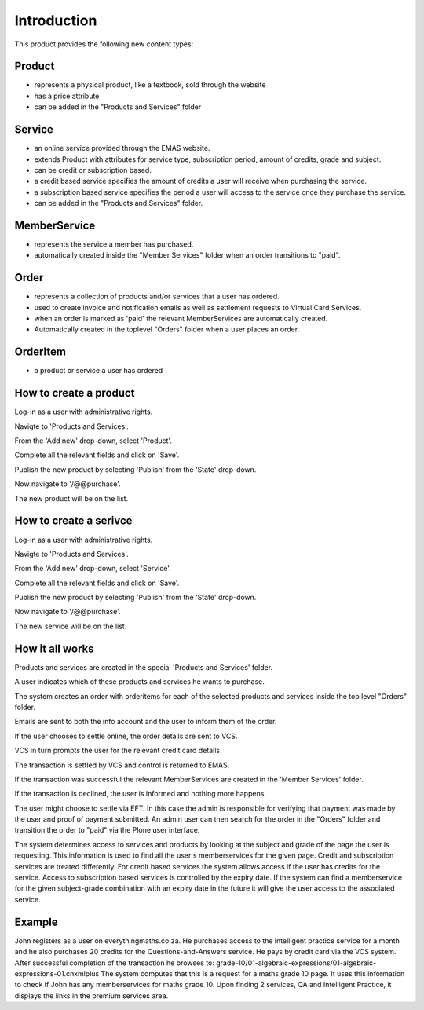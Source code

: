 Introduction
============

This product provides the following new content types:

Product
-------
* represents a physical product, like a textbook, sold through the
  website
* has a price attribute
* can be added in the "Products and Services" folder

Service
-------
* an online service provided through the EMAS website.
* extends Product with attributes for service type, subscription period,
  amount of credits, grade and subject.
* can be credit or subscription based.
* a credit based service specifies the amount of credits a user will
  receive when purchasing the service.
* a subscription based service specifies the period a user will access
  to the service once they purchase the service.
* can be added in the "Products and Services" folder.

MemberService
-------------
* represents the service a member has purchased.
* automatically created inside the "Member Services" folder when an
  order transitions to "paid".

Order
-----
* represents a collection of products and/or services that a user has
  ordered.
* used to create invoice and notification emails as well as settlement
  requests to Virtual Card Services.
* when an order is marked as 'paid' the relevant MemberServices are
  automatically created.
* Automatically created in the toplevel "Orders" folder when a user
  places an order.

OrderItem
---------
* a product or service a user has ordered

How to create a product
-----------------------
Log-in as a user with administrative rights.

Navigte to 'Products and Services'.

From the 'Add new' drop-down, select 'Product'.

Complete all the relevant fields and click on 'Save'.

Publish the new product by selecting 'Publish' from the 'State' drop-down.

Now navigate to '/@@purchase'.

The new product will be on the list.

How to create a serivce
-----------------------

Log-in as a user with administrative rights.

Navigte to 'Products and Services'.

From the 'Add new' drop-down, select 'Service'.

Complete all the relevant fields and click on 'Save'.

Publish the new product by selecting 'Publish' from the 'State' drop-down.

Now navigate to '/@@purchase'.

The new service will be on the list.


How it all works
----------------

Products and services are created in the special 'Products and Services' folder.

A user indicates which of these products and services he wants to purchase.

The system creates an order with orderitems for each of the selected
products and services inside the top level "Orders" folder.

Emails are sent to both the info account and the user to inform them of
the order.

If the user chooses to settle online, the order details are sent to VCS.

VCS in turn prompts the user for the relevant credit card details.

The transaction is settled by VCS and control is returned to EMAS.

If the transaction was successful the relevant MemberServices are created in
the 'Member Services' folder.

If the transaction is declined, the user is informed and nothing more happens.

The user might choose to settle via EFT. In this case the admin is responsible
for verifying that payment was made by the user and proof of payment submitted.
An admin user can then search for the order in the "Orders" folder and
transition the order to "paid" via the Plone user interface. 

The system determines access to services and products by looking at the subject
and grade of the page the user is requesting. This information is used to find
all the user's memberservices for the given page. Credit and subscription
services are treated differently. For credit based services the system allows
access if the user has credits for the service. Access to subscription based
services is controlled by the expiry date. If the system can find a
memberservice for the given subject-grade combination with an expiry
date in the future it will give the user access to the associated
service.

Example
-------

John registers as a user on everythingmaths.co.za. He purchases access
to the intelligent practice service for a month and he also purchases 20
credits for the Questions-and-Answers service. He pays by credit card
via the VCS system. After successful completion of the transaction he
browses to:
grade-10/01-algebraic-expressions/01-algebraic-expressions-01.cnxmlplus
The system computes that this is a request for a maths grade 10 page. It
uses this information to check if John has any memberservices for maths
grade 10. Upon finding 2 services, QA and Intelligent Practice, it
displays the links in the premium services area.

